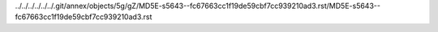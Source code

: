 ../../../../../../.git/annex/objects/5g/gZ/MD5E-s5643--fc67663cc1f19de59cbf7cc939210ad3.rst/MD5E-s5643--fc67663cc1f19de59cbf7cc939210ad3.rst